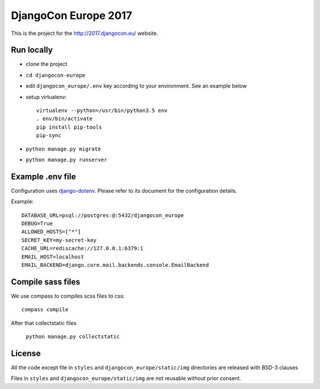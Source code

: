 #####################
DjangoCon Europe 2017
#####################

This is the project for the http://2017.djangocon.eu/ website.

Run locally
-----------

* clone the project
* ``cd djangocon-europe``
* edit ``djangocon_europe/.env`` key according to your environment. See an example below
* setup virtualenv::

    virtualenv --python=/usr/bin/python3.5 env
    . env/bin/activate
    pip install pip-tools
    pip-sync

* ``python manage.py migrate``
* ``python manage.py runserver``

Example .env file
-----------------

Configuration uses `django-dotenv`_. Please refer to its document for the configuration details.

Example::

    DATABASE_URL=psql://postgres:@:5432/djangocon_europe
    DEBUG=True
    ALLOWED_HOSTS=["*"]
    SECRET_KEY=my-secret-key
    CACHE_URL=rediscache://127.0.0.1:6379:1
    EMAIL_HOST=localhost
    EMAIL_BACKEND=django.core.mail.backends.console.EmailBackend


Compile sass files
------------------

We use compass to compiles scss files to css::

    compass compile

After that collectstatic files

    ``python manage.py collectstatic``



.. _django-dotenv: https://github.com/jpadilla/django-dotenv

License
-------

All the code except file in ``styles`` and ``djangocon_europe/static/img`` directories are released with BSD-3 clauses

Files in ``styles`` and ``djangocon_europe/static/img`` are not reusable without prior consent.
